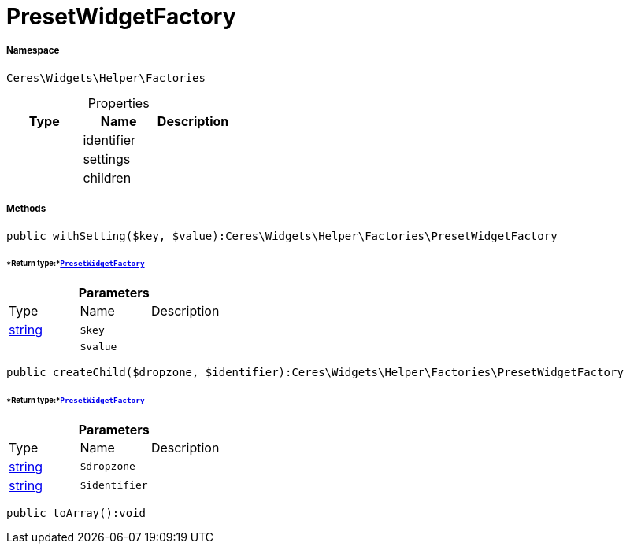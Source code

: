 :table-caption!:
:example-caption!:
:source-highlighter: prettify
:sectids!:
[[ceres__presetwidgetfactory]]
= PresetWidgetFactory





===== Namespace

`Ceres\Widgets\Helper\Factories`





.Properties
|===
|Type |Name |Description

| 
    |identifier
    |
| 
    |settings
    |
| 
    |children
    |
|===


===== Methods

[source%nowrap, php]
----

public withSetting($key, $value):Ceres\Widgets\Helper\Factories\PresetWidgetFactory

----




====== *Return type:*xref:Ceres/Widgets/Helper/Factories/PresetWidgetFactory.adoc#[`PresetWidgetFactory`]




.*Parameters*
|===
|Type |Name |Description
|link:http://php.net/string[string^]
a|`$key`
|

| 
a|`$value`
|
|===


[source%nowrap, php]
----

public createChild($dropzone, $identifier):Ceres\Widgets\Helper\Factories\PresetWidgetFactory

----




====== *Return type:*xref:Ceres/Widgets/Helper/Factories/PresetWidgetFactory.adoc#[`PresetWidgetFactory`]




.*Parameters*
|===
|Type |Name |Description
|link:http://php.net/string[string^]
a|`$dropzone`
|

|link:http://php.net/string[string^]
a|`$identifier`
|
|===


[source%nowrap, php]
----

public toArray():void

----









